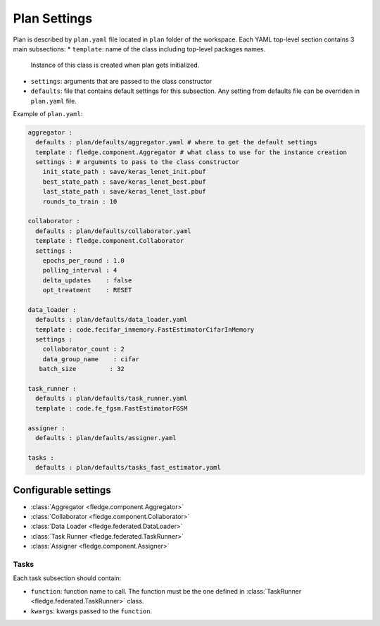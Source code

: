 .. # Copyright (C) 2020 Intel Corporation
.. # Licensed subject to the terms of the separately executed evaluation license agreement between Intel Corporation and you.

.. _plan_settings:

***************
Plan Settings
***************

Plan is described by ``plan.yaml`` file located in ``plan`` folder of the workspace.
Each YAML top-level section contains 3 main subsections:
* ``template``: name of the class including top-level packages names.
  Instance of this class is created when plan gets initialized.
* ``settings``: arguments that are passed to the class constructor
* ``defaults``: file that contains default settings for this subsection.
  Any setting from defaults file can be overriden in ``plan.yaml`` file.

Example of ``plan.yaml``:

.. code-block:: yaml

  aggregator :
    defaults : plan/defaults/aggregator.yaml # where to get the default settings
    template : fledge.component.Aggregator # what class to use for the instance creation
    settings : # arguments to pass to the class constructor
      init_state_path : save/keras_lenet_init.pbuf
      best_state_path : save/keras_lenet_best.pbuf
      last_state_path : save/keras_lenet_last.pbuf
      rounds_to_train : 10

  collaborator :
    defaults : plan/defaults/collaborator.yaml
    template : fledge.component.Collaborator
    settings :
      epochs_per_round : 1.0
      polling_interval : 4
      delta_updates    : false
      opt_treatment    : RESET

  data_loader :
    defaults : plan/defaults/data_loader.yaml
    template : code.fecifar_inmemory.FastEstimatorCifarInMemory
    settings :
      collaborator_count : 2
      data_group_name    : cifar
     batch_size         : 32

  task_runner :
    defaults : plan/defaults/task_runner.yaml
    template : code.fe_fgsm.FastEstimatorFGSM

  assigner :
    defaults : plan/defaults/assigner.yaml

  tasks :
    defaults : plan/defaults/tasks_fast_estimator.yaml

======================
Configurable settings
======================

- :class:`Aggregator <fledge.component.Aggregator>`
- :class:`Collaborator <fledge.component.Collaborator>`
- :class:`Data Loader <fledge.federated.DataLoader>`
- :class:`Task Runner <fledge.federated.TaskRunner>`
- :class:`Assigner <fledge.component.Assigner>`

++++++++++++++
Tasks
++++++++++++++

Each task subsection should contain:

- ``function``: function name to call.
  The function must be the one defined in :class:`TaskRunner <fledge.federated.TaskRunner>` class.
- ``kwargs``: kwargs passed to the ``function``.